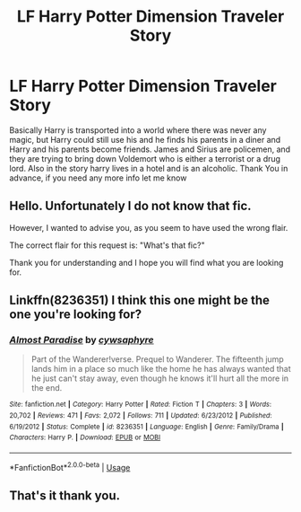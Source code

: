 #+TITLE: LF Harry Potter Dimension Traveler Story

* LF Harry Potter Dimension Traveler Story
:PROPERTIES:
:Author: PinkPanther1903
:Score: 11
:DateUnix: 1567994385.0
:DateShort: 2019-Sep-09
:FlairText: Fic Request
:END:
Basically Harry is transported into a world where there was never any magic, but Harry could still use his and he finds his parents in a diner and Harry and his parents become friends. James and Sirius are policemen, and they are trying to bring down Voldemort who is either a terrorist or a drug lord. Also in the story harry lives in a hotel and is an alcoholic. Thank You in advance, if you need any more info let me know


** Hello. Unfortunately I do not know that fic.

However, I wanted to advise you, as you seem to have used the wrong flair.

The correct flair for this request is: "What's that fic?"

Thank you for understanding and I hope you will find what you are looking for.
:PROPERTIES:
:Author: Tokimi-
:Score: 7
:DateUnix: 1568021069.0
:DateShort: 2019-Sep-09
:END:


** Linkffn(8236351) I think this one might be the one you're looking for?
:PROPERTIES:
:Author: hikellan
:Score: 3
:DateUnix: 1568027859.0
:DateShort: 2019-Sep-09
:END:

*** [[https://www.fanfiction.net/s/8236351/1/][*/Almost Paradise/*]] by [[https://www.fanfiction.net/u/2042977/cywsaphyre][/cywsaphyre/]]

#+begin_quote
  Part of the Wanderer!verse. Prequel to Wanderer. The fifteenth jump lands him in a place so much like the home he has always wanted that he just can't stay away, even though he knows it'll hurt all the more in the end.
#+end_quote

^{/Site/:} ^{fanfiction.net} ^{*|*} ^{/Category/:} ^{Harry} ^{Potter} ^{*|*} ^{/Rated/:} ^{Fiction} ^{T} ^{*|*} ^{/Chapters/:} ^{3} ^{*|*} ^{/Words/:} ^{20,702} ^{*|*} ^{/Reviews/:} ^{471} ^{*|*} ^{/Favs/:} ^{2,072} ^{*|*} ^{/Follows/:} ^{711} ^{*|*} ^{/Updated/:} ^{6/23/2012} ^{*|*} ^{/Published/:} ^{6/19/2012} ^{*|*} ^{/Status/:} ^{Complete} ^{*|*} ^{/id/:} ^{8236351} ^{*|*} ^{/Language/:} ^{English} ^{*|*} ^{/Genre/:} ^{Family/Drama} ^{*|*} ^{/Characters/:} ^{Harry} ^{P.} ^{*|*} ^{/Download/:} ^{[[http://www.ff2ebook.com/old/ffn-bot/index.php?id=8236351&source=ff&filetype=epub][EPUB]]} ^{or} ^{[[http://www.ff2ebook.com/old/ffn-bot/index.php?id=8236351&source=ff&filetype=mobi][MOBI]]}

--------------

*FanfictionBot*^{2.0.0-beta} | [[https://github.com/tusing/reddit-ffn-bot/wiki/Usage][Usage]]
:PROPERTIES:
:Author: FanfictionBot
:Score: 3
:DateUnix: 1568027868.0
:DateShort: 2019-Sep-09
:END:


** That's it thank you.
:PROPERTIES:
:Author: PinkPanther1903
:Score: 2
:DateUnix: 1568031111.0
:DateShort: 2019-Sep-09
:END:

